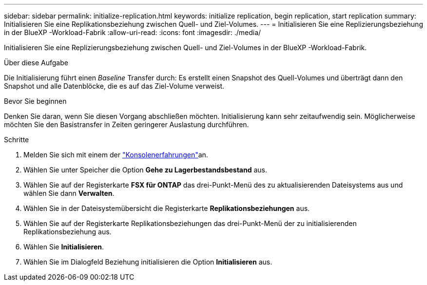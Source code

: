 ---
sidebar: sidebar 
permalink: initialize-replication.html 
keywords: initialize replication, begin replication, start replication 
summary: Initialisieren Sie eine Replikationsbeziehung zwischen Quell- und Ziel-Volumes. 
---
= Initialisieren Sie eine Replizierungsbeziehung in der BlueXP -Workload-Fabrik
:allow-uri-read: 
:icons: font
:imagesdir: ./media/


[role="lead"]
Initialisieren Sie eine Replizierungsbeziehung zwischen Quell- und Ziel-Volumes in der BlueXP -Workload-Fabrik.

.Über diese Aufgabe
Die Initialisierung führt einen _Baseline_ Transfer durch: Es erstellt einen Snapshot des Quell-Volumes und überträgt dann den Snapshot und alle Datenblöcke, die es auf das Ziel-Volume verweist.

.Bevor Sie beginnen
Denken Sie daran, wenn Sie diesen Vorgang abschließen möchten. Initialisierung kann sehr zeitaufwendig sein. Möglicherweise möchten Sie den Basistransfer in Zeiten geringerer Auslastung durchführen.

.Schritte
. Melden Sie sich mit einem der link:https://docs.netapp.com/us-en/workload-setup-admin/console-experiences.html["Konsolenerfahrungen"^]an.
. Wählen Sie unter Speicher die Option *Gehe zu Lagerbestandsbestand* aus.
. Wählen Sie auf der Registerkarte *FSX für ONTAP* das drei-Punkt-Menü des zu aktualisierenden Dateisystems aus und wählen Sie dann *Verwalten*.
. Wählen Sie in der Dateisystemübersicht die Registerkarte *Replikationsbeziehungen* aus.
. Wählen Sie auf der Registerkarte Replikationsbeziehungen das drei-Punkt-Menü der zu initialisierenden Replikationsbeziehung aus.
. Wählen Sie *Initialisieren*.
. Wählen Sie im Dialogfeld Beziehung initialisieren die Option *Initialisieren* aus.

